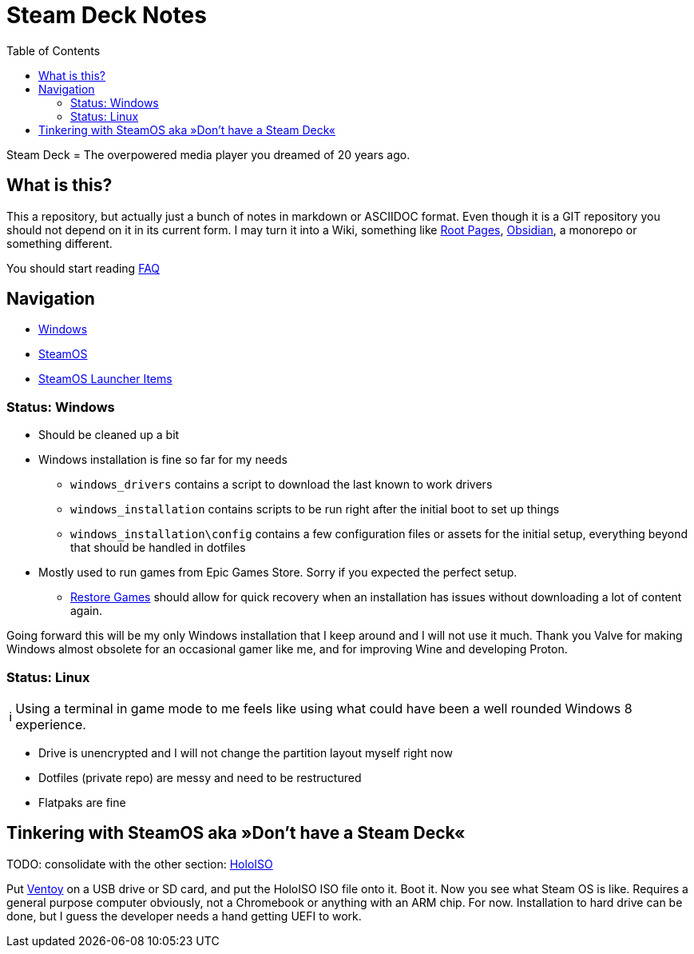 = Steam Deck Notes
:hide-uri-scheme:
// Enable keyboard macros
:experimental:
:toc:
:toclevels: 4
:icons: font
:note-caption: ℹ️
:tip-caption: 💡
:warning-caption: ⚠️
:caution-caption: 🔥
:important-caption: ❗

Steam Deck = The overpowered media player you dreamed of 20 years ago.

== What is this?
:tag-rootpages: https://rootpages.lukeshort.cloud/
:tag-obsidian: https://obsidian.md/

This a repository, but actually just a bunch of notes in markdown or ASCIIDOC
format. Even though it is a GIT repository you should not depend on it in its
current form. I may turn it into a Wiki, something like {tag-rootpages}[Root
Pages], {tag-obsidian}[Obsidian], a monorepo or something different.

You should start reading link:FAQ.adoc[FAQ]

== Navigation

* link:windows.adoc[Windows]
* link:steamos.adoc[SteamOS]
* link:steamos_launcher_items.adoc[SteamOS Launcher Items]

=== Status: Windows

* Should be cleaned up a bit
* Windows installation is fine so far for my needs
** `windows_drivers` contains a script to download the last known to work
   drivers
** `windows_installation` contains scripts to be run right after the initial
   boot to set up things
** `windows_installation\config` contains a few configuration files or assets
   for the initial setup, everything beyond that should be handled in dotfiles
* Mostly used to run games from Epic Games Store. Sorry if you expected the
  perfect setup.
** link:windows.md#can-the-epic-games-launcher-detect-previously-installed-games[Restore Games]
   should allow for quick recovery when an installation has issues without
   downloading a lot of content again.

Going forward this will be my only Windows installation that I keep around and
I will not use it much. Thank you Valve for making Windows almost obsolete for
an occasional gamer like me, and for improving Wine and developing Proton.

=== Status: Linux

[NOTE]
Using a terminal in game mode to me feels like using what could have been a
well rounded Windows 8 experience.

* Drive is unencrypted and I will not change the partition layout myself right now
* Dotfiles (private repo) are messy and need to be restructured
* Flatpaks are fine

== Tinkering with SteamOS aka »Don't have a Steam Deck«

TODO: consolidate with the other section:
link:steamos.adoc#running-steamos-on-other-devices--holoiso[HoloISO]

Put https://github.com/ventoy/Ventoy/[Ventoy] on a USB drive or SD card, and
put the HoloISO ISO file onto it. Boot it. Now you see what Steam OS is like.
Requires a general purpose computer obviously, not a Chromebook or anything
with an ARM chip. For now. Installation to hard drive can be done, but I guess
the developer needs a hand getting UEFI to work.
